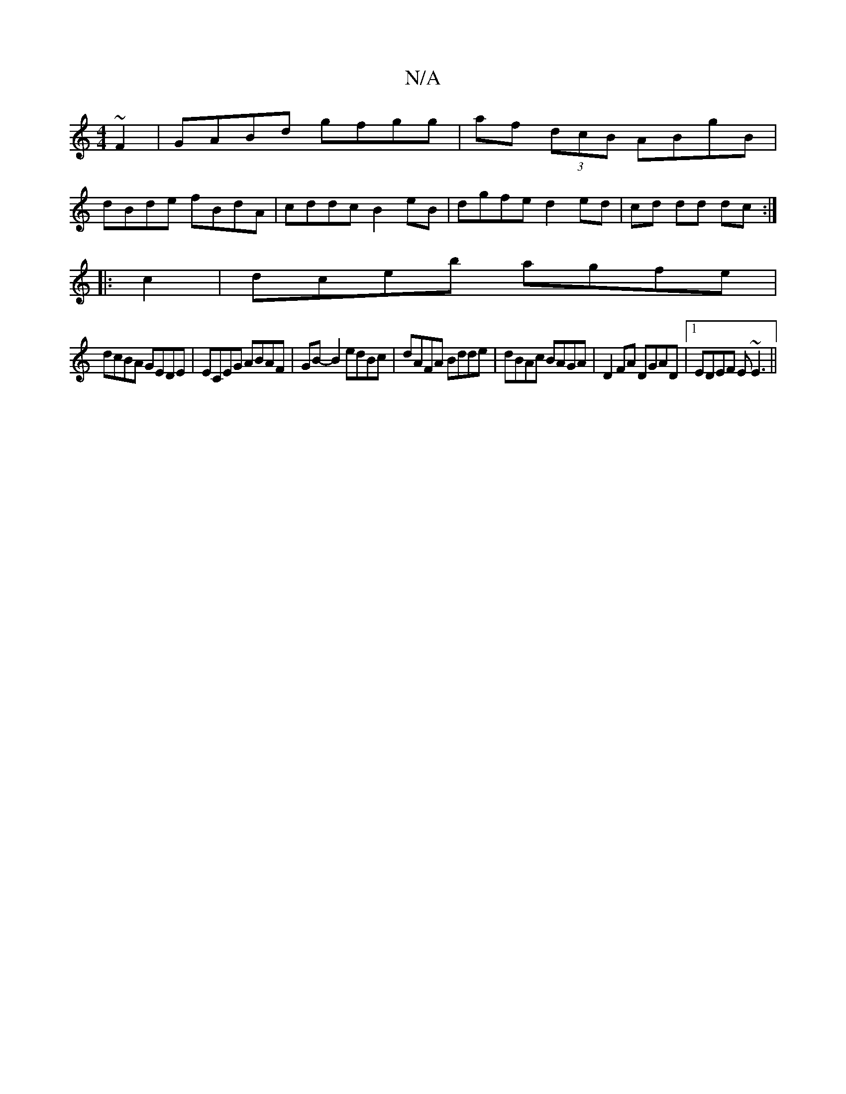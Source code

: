 X:1
T:N/A
M:4/4
R:N/A
K:Cmajor
 ~F2|GABd gfgg|af (3dcB ABgB|
dBde fBdA|cddc B2 eB|dgfe d2 ed|cd dd dc:|
|:c2|dceb agfe|
dcBA GEDE| ECEG ABAF|GB-B2 edBc|dAFA Bdde|dBAc BAGA | D2 FA DGAD |1 EDEF E~E3||

~G3 B:|
V:2
efe2 dcAF|cB~G2 AB